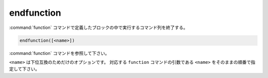 endfunction
-----------

:command:`function` コマンドで定義したブロックの中で実行するコマンド列を終了する。

.. code-block:: cmake

  endfunction([<name>])

:command:`function` コマンドを参照して下さい。

``<name>`` は下位互換のためだけのオプションです。
対応する ``function`` コマンドの引数である ``<name>`` をそのままの順番で指定して下さい。
